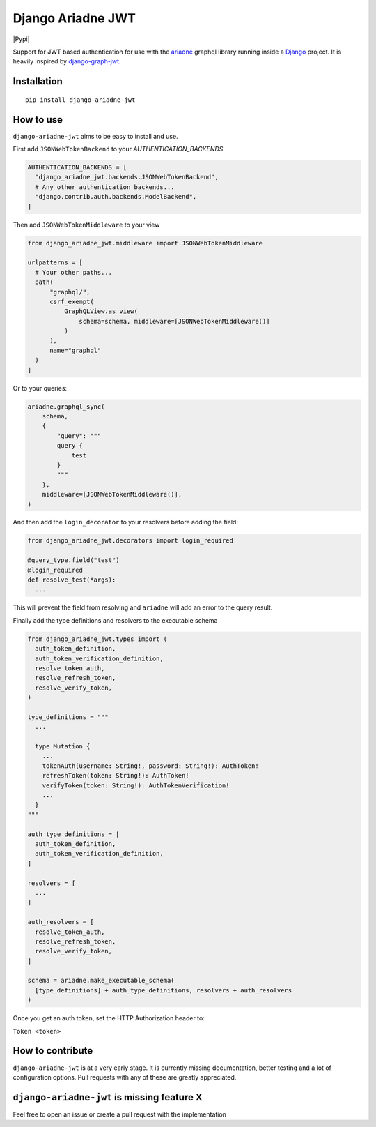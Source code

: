 
Django Ariadne JWT
==================

|Pypi|

Support for JWT based authentication for use with the ariadne_ graphql library
running inside a Django_ project. It is heavily inspired by django-graph-jwt_.

Installation
------------
::

  pip install django-ariadne-jwt

How to use
----------

``django-ariadne-jwt`` aims to be easy to install and use.

First add ``JSONWebTokenBackend`` to your *AUTHENTICATION_BACKENDS*

.. code:: python

    AUTHENTICATION_BACKENDS = [
      "django_ariadne_jwt.backends.JSONWebTokenBackend",
      # Any other authentication backends...
      "django.contrib.auth.backends.ModelBackend",
    ]

Then add ``JSONWebTokenMiddleware`` to your view

.. code:: python

    from django_ariadne_jwt.middleware import JSONWebTokenMiddleware

    urlpatterns = [
      # Your other paths...
      path(
          "graphql/",
          csrf_exempt(
              GraphQLView.as_view(
                  schema=schema, middleware=[JSONWebTokenMiddleware()]
              )
          ),
          name="graphql"
      )
    ]


Or to your queries:

.. code:: python

    ariadne.graphql_sync(
        schema,
        {
            "query": """
            query {
                test
            }
            """
        },
        middleware=[JSONWebTokenMiddleware()],
    )


And then add the ``login_decorator`` to your resolvers before adding the field:

.. code:: python

    from django_ariadne_jwt.decorators import login_required

    @query_type.field("test")
    @login_required
    def resolve_test(*args):
      ...


This will prevent the field from resolving and ``ariadne`` will add an error to
the query result.

Finally add the type definitions and resolvers to the executable schema

.. code:: python

    from django_ariadne_jwt.types import (
      auth_token_definition,
      auth_token_verification_definition,
      resolve_token_auth,
      resolve_refresh_token,
      resolve_verify_token,
    )

    type_definitions = """
      ...

      type Mutation {
        ...
        tokenAuth(username: String!, password: String!): AuthToken!
        refreshToken(token: String!): AuthToken!
        verifyToken(token: String!): AuthTokenVerification!
        ...
      }
    """

    auth_type_definitions = [
      auth_token_definition,
      auth_token_verification_definition,
    ]

    resolvers = [
      ...
    ]

    auth_resolvers = [
      resolve_token_auth,
      resolve_refresh_token,
      resolve_verify_token,
    ]

    schema = ariadne.make_executable_schema(
      [type_definitions] + auth_type_definitions, resolvers + auth_resolvers
    )

Once you get an auth token, set the HTTP Authorization header to:

``Token <token>``


How to contribute
-----------------

``django-ariadne-jwt`` is at a very early stage. It is currently
missing documentation, better testing and a lot of configuration options. Pull
requests with any of these are greatly appreciated.



``django-ariadne-jwt`` is missing feature X
-------------------------------------------

Feel free to open an issue or create a pull request with the implementation

.. _ariadne: https://ariadnegraphql.org/
.. _Django: https://www.djangoproject.com/
.. _django-graph-jwt: https://github.com/flavors/django-graphql-jwt>
.. _Python: http://python.org
